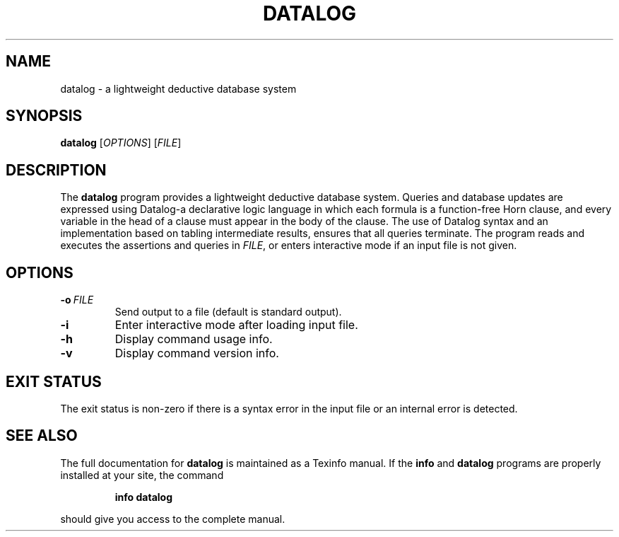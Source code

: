 .TH "DATALOG" 1 "Jan 2012" "" ""
.SH NAME
datalog \- a lightweight deductive database system
.SH SYNOPSIS
.B datalog
.RI [ OPTIONS ]
.RI [ FILE ]
.br
.SH DESCRIPTION
.PP
The 
.B datalog
program provides a lightweight deductive database system.  Queries and
database updates are expressed using Datalog\-a declarative logic
language in which each formula is a function-free Horn clause, and
every variable in the head of a clause must appear in the body of the
clause.  The use of Datalog syntax and an implementation based on
tabling intermediate results, ensures that all queries terminate.  The
program reads and executes the assertions and queries in
.IR FILE ,
or enters interactive mode if an input file is not given.
.SH OPTIONS
.TP
.BI \-o\  FILE
Send output to a file (default is standard output).
.TP
.B \-i
Enter interactive mode after loading input file.
.TP
.B \-h
Display command usage info.
.TP
.B \-v
Display command version info.
.SH EXIT STATUS
The exit status is non-zero if there is a syntax error in the input
file or an internal error is detected.
.SH SEE ALSO
The full documentation for
.B datalog
is maintained as a Texinfo manual.
If the
.B info
and
.B datalog
programs are properly installed at your site, the command
.IP
.B info datalog
.PP
should give you access to the complete manual.
